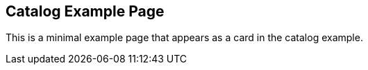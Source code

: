 == Catalog Example Page
:page-tags: example
:parent-catalogs: catalog-example
:description: Example card item for the catalog
:page-illustration: fa-solid fa-flask

This is a minimal example page that appears as a card in the catalog example.
